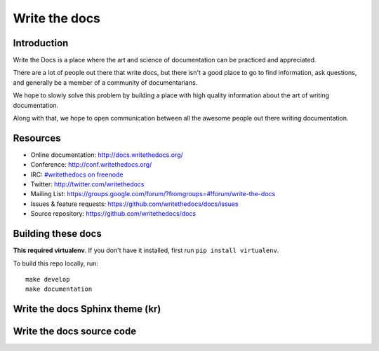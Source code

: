 


.. index::
   pair: Sphinx; Write the docs

.. _write_the_docs:

==========================
Write the docs
==========================

.. seealso::

   - http://docs.writethedocs.org/
   - https://twitter.com/writethedocs


Introduction
============

Write the Docs is a place where the art and science of documentation can 
be practiced and appreciated. 

There are a lot of people out there that write docs, but there isn't a 
good place to go to find information, ask questions, and generally be a 
member of a community of documentarians. 

We hope to slowly solve this problem by building a place with high 
quality information about the art of writing documentation. 

Along with that, we hope to open communication between all the awesome 
people out there writing documentation.

Resources
==========

- Online documentation: http://docs.writethedocs.org/
- Conference: http://conf.writethedocs.org/
- IRC: `#writethedocs on freenode <http://webchat.freenode.net/?channels=writethedocs>`_
- Twitter: http://twitter.com/writethedocs
- Mailing List: https://groups.google.com/forum/?fromgroups=#!forum/write-the-docs
- Issues & feature requests: https://github.com/writethedocs/docs/issues
- Source repository: https://github.com/writethedocs/docs

Building these docs
===================

**This required virtualenv**. If you don't have it installed, first run 
``pip install virtualenv``.

To build this repo locally, run::

    make develop
    make documentation


.. _write_the_docs_theme:

Write the docs Sphinx theme (kr)
================================

.. seealso:: 

   - https://github.com/writethedocs/docs/blob/master/docs/conf.py
   - http://docs.writethedocs.org/en/2013/
   - :ref:`kr_theme`




Write the docs source code
==========================

.. seealso::

   - https://github.com/writethedocs/docs
   
   
   

